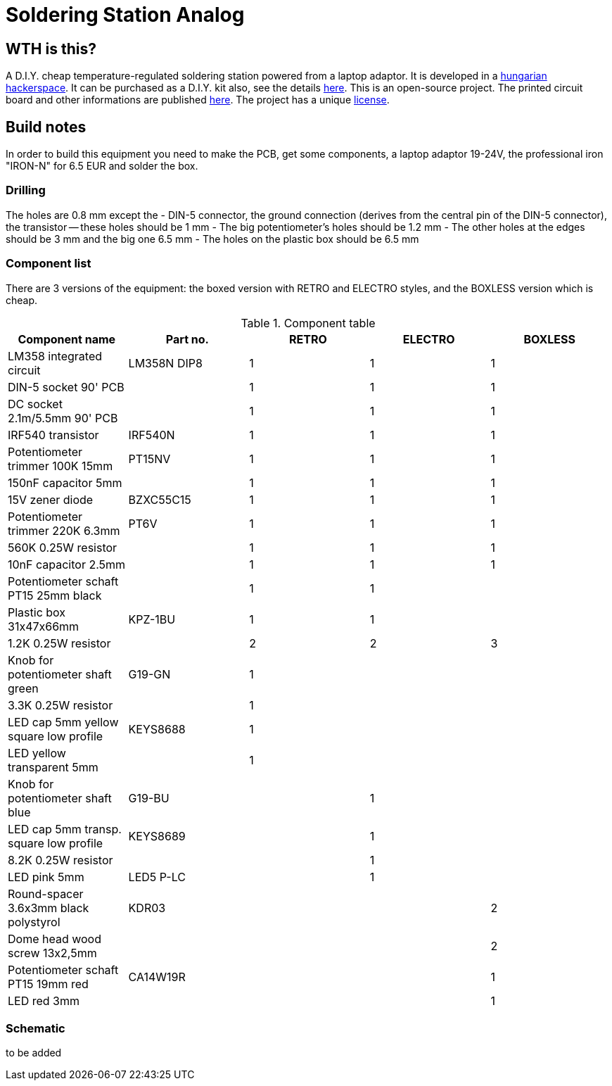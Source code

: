 Soldering Station Analog
========================

WTH is this?
------------
A D.I.Y. cheap temperature-regulated soldering station powered from a laptop adaptor. 
It is developed in a http://hspbp.org[hungarian hackerspace]. It can be 
purchased as a D.I.Y. kit also, see the details http://hspbp.org/ironkit[here]. 
This is an open-source project. The printed circuit board and other informations 
are published https://github.com/mrtee/soldering-station-analog[here]. The project 
has a unique link:soldering-station-analog/blob/master/LICENSE.asciidoc[license]. 

Build notes
-----------
In order to build this equipment you need to make the PCB, get some components, 
a laptop adaptor 19-24V, the professional iron "IRON-N" for 6.5 EUR and solder the box.

Drilling
~~~~~~~~
The holes are 0.8 mm except the
- DIN-5 connector, the ground connection (derives from the central pin of the DIN-5 
connector), the transistor -- these holes should be 1 mm
- The big potentiometer's holes should be 1.2 mm
- The other holes at the edges should be 3 mm and the big one 6.5 mm
- The holes on the plastic box should be 6.5 mm

Component list
~~~~~~~~~~~~~~

There are 3 versions of the equipment: the boxed version with RETRO
and ELECTRO styles, and the BOXLESS version which is cheap.

.Component table
[options="header,footer"]
|===============================================================================
|Component name				|Part no.	|RETRO	|ELECTRO|BOXLESS
|LM358 integrated circuit		|LM358N	DIP8	|1	|1	|1
|DIN-5 socket 90' PCB			|		|1	|1	|1
|DC socket 2.1m/5.5mm 90' PCB		|		|1	|1	|1
|IRF540 transistor			|IRF540N	|1	|1	|1
|Potentiometer trimmer 100K 15mm	|PT15NV		|1	|1	|1
|150nF capacitor 5mm			|		|1	|1	|1
|15V zener diode			|BZXC55C15	|1	|1	|1
|Potentiometer trimmer 220K 6.3mm	|PT6V		|1	|1	|1
|560K 0.25W resistor			|		|1	|1	|1
|10nF capacitor 2.5mm			|		|1	|1	|1
|Potentiometer schaft PT15 25mm black	|		|1	|1	|
|Plastic box 31x47x66mm			|KPZ-1BU	|1	|1	|
|1.2K 0.25W resistor			|		|2	|2	|3
|Knob for potentiometer shaft green	|G19-GN		|1	|	|
|3.3K 0.25W resistor			|		|1	|	|
|LED cap 5mm yellow square low profile	|KEYS8688	|1	|	|
|LED yellow transparent 5mm		|		|1	|	|
|Knob for potentiometer shaft blue	|G19-BU		|	|1	|
|LED cap 5mm transp. square low profile	|KEYS8689	|	|1	|
|8.2K 0.25W resistor			|		|	|1	|
|LED pink 5mm				|LED5 P-LC	|	|1	|
|Round-spacer 3.6x3mm black polystyrol  |KDR03		|	|	|2
|Dome head wood screw 13x2,5mm		|		|	|	|2
|Potentiometer schaft PT15 19mm red	|CA14W19R	|	|	|1
|LED red 3mm 				|		|	|	|1
|===============================================================================

Schematic
~~~~~~~~~
to be added
